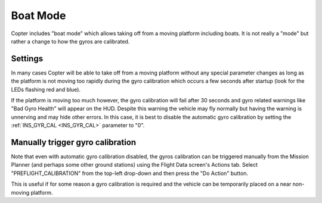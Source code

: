 .. _boat-mode:

=========
Boat Mode
=========

Copter includes "boat mode" which allows taking off from a moving platform including boats.  It is not really a "mode" but rather a change to how the gyros are calibrated.

..  youtube:: wNlnwqC-bx4
    :width: 100%

Settings
========

In many cases Copter will be able to take off from a moving platform without any special parameter changes as long as the platform is not moving too rapidly during the gyro calibration which occurs a few seconds after startup (look for the LEDs flashing red and blue).

If the platform is moving too much however, the gyro calibration will fail after 30 seconds and gyro related warnings like "Bad Gyro Health" will appear on the HUD.  Despite this warning the vehicle may fly normally but having the warning is unnerving and may hide other errors.  In this case, it is best to disable the automatic gyro calibration by setting the :ref:`INS_GYR_CAL <INS_GYR_CAL>` parameter to "0".

Manually trigger gyro calibration
=================================

Note that even with automatic gyro calibration disabled, the gyros calibration can be triggered manually from the Mission Planner (and perhaps some other ground stations) using the Flight Data screen's Actions tab.  Select "PREFLIGHT_CALIBRATION" from the top-left drop-down and then press the "Do Action" button.

.. image:: ../images/boat-mode-gyro-calibration.png
    :target: ../_images/boat-mode-gyro-calibration.png

This is useful if for some reason a gyro calibration is required and the vehicle can be temporarily placed on a near non-moving platform.